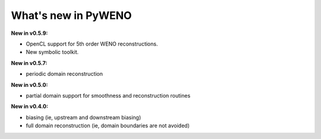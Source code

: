 What's new in PyWENO
====================

**New in v0.5.9:**

* OpenCL support for 5th order WENO reconstructions.

* New symbolic toolkit.

**New in v0.5.7:**

* periodic domain reconstruction

**New in v0.5.0:**

* partial domain support for smoothness and reconstruction routines

**New in v0.4.0:**

* biasing (ie, upstream and downstream biasing)
* full domain reconstruction (ie, domain boundaries are not avoided)

